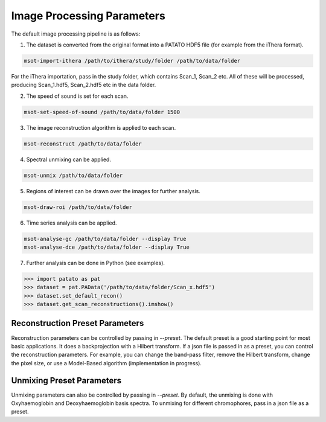 Image Processing Parameters
==================================

The default image processing pipeline is as follows:

1. The dataset is converted from the original format into a PATATO HDF5 file (for example from the iThera format).

.. code-block:: bash

    msot-import-ithera /path/to/ithera/study/folder /path/to/data/folder

For the iThera importation, pass in the study folder, which contains Scan_1, Scan_2 etc. All of these will be processed,
producing Scan_1.hdf5, Scan_2.hdf5 etc in the data folder.

2. The speed of sound is set for each scan.

.. code-block:: bash

    msot-set-speed-of-sound /path/to/data/folder 1500

3. The image reconstruction algorithm is applied to each scan.

.. code-block:: bash

    msot-reconstruct /path/to/data/folder

4. Spectral unmixing can be applied.

.. code-block:: bash

    msot-unmix /path/to/data/folder

5. Regions of interest can be drawn over the images for further analysis.

.. code-block:: bash

    msot-draw-roi /path/to/data/folder

6. Time series analysis can be applied.

.. code-block:: bash

    msot-analyse-gc /path/to/data/folder --display True
    msot-analyse-dce /path/to/data/folder --display True

7. Further analysis can be done in Python (see examples).

.. code-block:: python

    >>> import patato as pat
    >>> dataset = pat.PAData('/path/to/data/folder/Scan_x.hdf5')
    >>> dataset.set_default_recon()
    >>> dataset.get_scan_reconstructions().imshow()

Reconstruction Preset Parameters
--------------------------------

Reconstruction parameters can be controlled by passing in `--preset`. The default preset is a good starting point for
most basic applications. It does a backprojection with a Hilbert transform. If a json file is passed in as a preset, you
can control the reconstruction parameters. For example, you can change the band-pass filter, remove the Hilbert
transform, change the pixel size, or use a Model-Based algorithm (implementation in progress).

.. code-block:: json
    :caption: The default reconstruction preset.

    {
        "FILTER_HIGH_PASS": 5e3, // High pass filter in Hz
        "FILTER_LOW_PASS": 7e6, // Low pass filter in Hz
        "IRF": true, // Whether to do impulse response correction
        "HILBERT_TRANSFORM": true, // Whether to do a Hilbert Transform
        "INTERPOLATE_TIME": 3, // Interpolate the time axis by this factor
        "INTERPOLATE_DETECTORS": 2, // Interpolate the detector axis by this factor
        "PREPROCESSING_ALGORITHM": "Standard Preprocessor", // Which preprocessing algorithm to use
        "RECONSTRUCTION_FIELD_OF_VIEW_X": 0.024975, // Field of view in x in metres
        "RECONSTRUCTION_FIELD_OF_VIEW_Y": 0.024975, // Field of view in y in metres
        "RECONSTRUCTION_FIELD_OF_VIEW_Z": 0., // Field of view in z in metres - ignored when RECONSTRUCTION_NZ is 1
        "RECONSTRUCTION_NX": 333, // Number of pixels in x
        "RECONSTRUCTION_NY": 333, // Number of pixels in y
        "RECONSTRUCTION_NZ": 1, // Number of pixels in z
        "RECONSTRUCTION_PARAMS": {}, // Extra parameters for the reconstruction algorithm
        "RECONSTRUCTION_ALGORITHM": "Reference Backprojection" // Which reconstruction algorithm to use
    }

Unmixing Preset Parameters
---------------------------

Unmixing parameters can also be controlled by passing in `--preset`. By default, the unmixing is done with
Oxyhaemoglobin and Deoxyhaemoglobin basis spectra. To unmixing for different chromophores, pass in a json file as a
preset.

.. code-block:: json
    :emphasize-lines: 4
    :caption: The default unmixing preset.

    {
        "RESOLUTION_REDUCE": 3, // The factor by which to reduce the resolution of the reconstruction to improve SNR
        "WAVELENGTH_RANGE": [700, 900], // The wavelength range to use for unmixing
        "SPECTRA": ["Hb", "HbO2"], // The chromophores to use as basis for unmixing. Could also add "ICG".
        "SO2": true, // Whether to calculate sO2 after unmixing
        "SUFFIX": "" // What label to give the unmixing with this preset (e.g. ICG) - this allows you to make sure that
        // you use the correct unmixing in your analysis. It makes no difference to the actual algorithm.
    }
